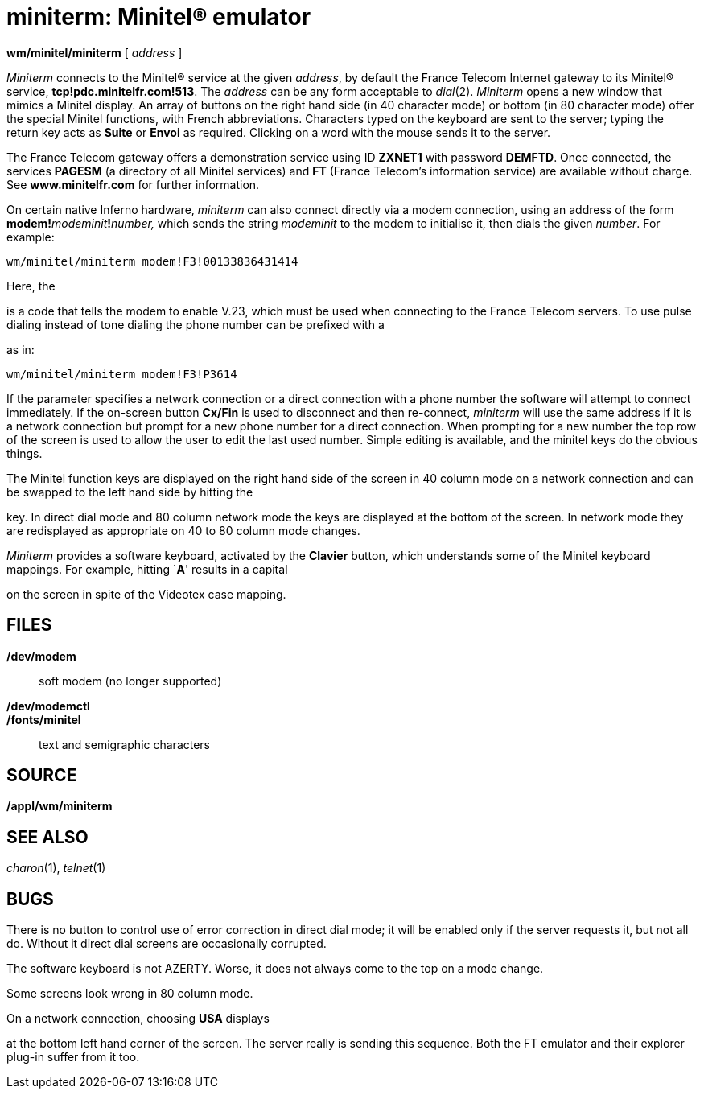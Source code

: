 = miniterm: Minitel® emulator


*wm/minitel/miniterm* [ _address_ ]


_Miniterm_ connects to the Minitel® service at the given _address_, by
default the France Telecom Internet gateway to its Minitel® service,
*tcp!pdc.minitelfr.com!513*. The _address_ can be any form acceptable to
_dial_(2). _Miniterm_ opens a new window that mimics a Minitel display.
An array of buttons on the right hand side (in 40 character mode) or
bottom (in 80 character mode) offer the special Minitel functions, with
French abbreviations. Characters typed on the keyboard are sent to the
server; typing the return key acts as *Suite* or *Envoi* as required.
Clicking on a word with the mouse sends it to the server.

The France Telecom gateway offers a demonstration service using ID
*ZXNET1* with password *DEMFTD*. Once connected, the services *PAGESM*
(a directory of all Minitel services) and *FT* (France Telecom's
information service) are available without charge. See
*www.minitelfr.com* for further information.

On certain native Inferno hardware, _miniterm_ can also connect directly
via a modem connection, using an address of the form
**modem!**__modeminit__**!**__number,__ which sends the string
_modeminit_ to the modem to initialise it, then dials the given
_number_. For example:

....
wm/minitel/miniterm modem!F3!00133836431414
....

Here, the

is a code that tells the modem to enable V.23, which must be used when
connecting to the France Telecom servers. To use pulse dialing instead
of tone dialing the phone number can be prefixed with a

as in:

....
wm/minitel/miniterm modem!F3!P3614
....

If the parameter specifies a network connection or a direct connection
with a phone number the software will attempt to connect immediately. If
the on-screen button *Cx/Fin* is used to disconnect and then re-connect,
_miniterm_ will use the same address if it is a network connection but
prompt for a new phone number for a direct connection. When prompting
for a new number the top row of the screen is used to allow the user to
edit the last used number. Simple editing is available, and the minitel
keys do the obvious things.

The Minitel function keys are displayed on the right hand side of the
screen in 40 column mode on a network connection and can be swapped to
the left hand side by hitting the

key. In direct dial mode and 80 column network mode the keys are
displayed at the bottom of the screen. In network mode they are
redisplayed as appropriate on 40 to 80 column mode changes.

_Miniterm_ provides a software keyboard, activated by the *Clavier*
button, which understands some of the Minitel keyboard mappings. For
example, hitting `**A**' results in a capital

on the screen in spite of the Videotex case mapping.

== FILES

*/dev/modem*::
  soft modem (no longer supported)
*/dev/modemctl*::
*/fonts/minitel*::
  text and semigraphic characters

== SOURCE

*/appl/wm/miniterm*

== SEE ALSO

_charon_(1), _telnet_(1)

== BUGS

There is no button to control use of error correction in direct dial
mode; it will be enabled only if the server requests it, but not all do.
Without it direct dial screens are occasionally corrupted.

The software keyboard is not AZERTY. Worse, it does not always come to
the top on a mode change.

Some screens look wrong in 80 column mode.

On a network connection, choosing *USA* displays

at the bottom left hand corner of the screen. The server really is
sending this sequence. Both the FT emulator and their explorer plug-in
suffer from it too.
